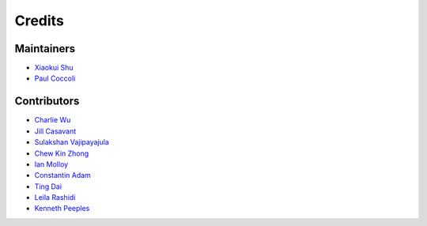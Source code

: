 =======
Credits
=======

Maintainers
-----------

- `Xiaokui Shu`_
- `Paul Coccoli`_

Contributors
------------

- `Charlie Wu`_
- `Jill Casavant`_
- `Sulakshan Vajipayajula`_
- `Chew Kin Zhong`_
- `Ian Molloy`_
- `Constantin Adam`_
- `Ting Dai`_
- `Leila Rashidi`_
- `Kenneth Peeples`_

.. _Xiaokui Shu: https://github.com/subbyte
.. _Paul Coccoli: https://github.com/pcoccoli
.. _Charlie Wu: https://github.com/charliewutw
.. _Jill Casavant: https://github.com/jmcasava
.. _Sulakshan Vajipayajula: https://github.com/svajipay
.. _Chew Kin Zhong: https://github.com/kinzhong
.. _Ian Molloy: https://github.com/imolloy
.. _Constantin Adam: https://github.com/cmadam
.. _Ting Dai: https://github.com/tingdai
.. _Leila Rashidi: https://github.com/leila-rashidi
.. _Kenneth Peeples: https://github.com/kpeeples

